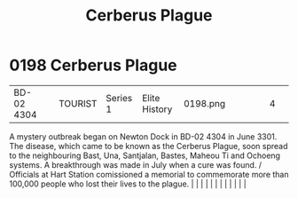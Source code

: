 :PROPERTIES:
:ID:       1389857c-3747-4cdd-ad3e-99b162df9308
:END:
#+title: Cerberus Plague
#+filetags: :beacon:
*     0198  Cerberus Plague
| BD-02 4304                           |               | TOURIST                | Series 1  | Elite History | 0198.png |           |               |                                                                                                                                                                                                                                                                                                                                                                                                                                                                                                                                                                                                                                                                                                                                                                                                                                                                                                                                                                                                                       |           |     4 | 

A mystery outbreak began on Newton Dock in BD-02 4304 in June 3301. The disease, which came to be known as the Cerberus Plague, soon spread to the neighbouring Bast, Una, Santjalan, Bastes, Maheou Ti and Ochoeng systems. A breakthrough was made in July when a cure was found. / Officials at Hart Station comissioned a memorial to commemorate more than 100,000 people who lost their lives to the plague.                                                                                                                                                                                                                                                                                                                                                                                                                                                                                                                                                                                                                                                                                                                                                                                                                                                                                                                                                                                                                                                                                                                                                                                                                                                                                                                                                                                                                                                                                                                                                                                                                                                                                                                                                                                                                                                                                                                                                                                                                                                                                                                                                                                                                                                                                                                                                                                                                                                                                                                                                                                                                                |   |   |                                                                                                                                                                                                                                                                                                                                                                                                                                                                                                                                                                                                                                                                                                                                                                                                                                                                                                                                                                                                                       |   |   |   |   |   |   |   |   |   

[[file:img/beacons/0198.png]]
